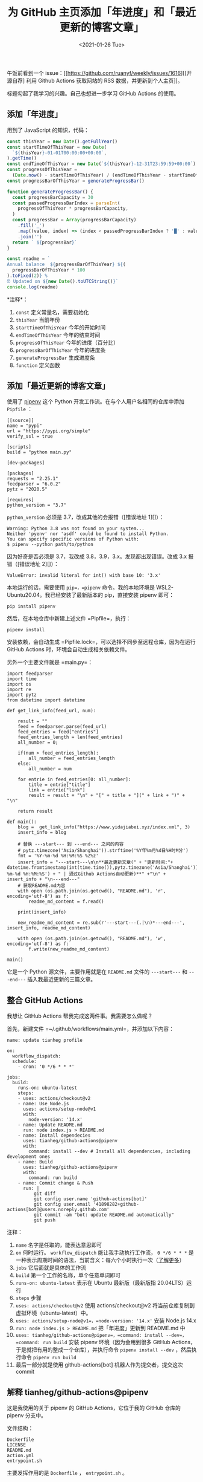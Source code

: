#+TITLE: 为 GitHub 主页添加「年进度」和「最近更新的博客文章」
#+DATE: <2021-01-26 Tue>
#+TAGS[]: 技术

午饭前看到一个
issue：[[https://github.com/ruanyf/weekly/issues/1616][[开源自荐] 利用
Github Actions 获取网站的 RSS 数据，并更新到个人主页]]。

标题勾起了我学习的兴趣。自己也想进一步学习 GitHub Actions 的使用。

** 添加「年进度」
   :PROPERTIES:
   :CUSTOM_ID: 添加-年进度
   :END:

用到了 JavaScript 的知识，代码：

#+BEGIN_SRC js
    const thisYear = new Date().getFullYear()
    const startTimeOfThisYear = new Date(
      `${thisYear}-01-01T00:00:00+00:00`,
    ).getTime()
    const endTimeOfThisYear = new Date(`${thisYear}-12-31T23:59:59+00:00`).getTime()
    const progressOfThisYear =
      (Date.now() - startTimeOfThisYear) / (endTimeOfThisYear - startTimeOfThisYear)
    const progressBarOfThisYear = generateProgressBar()

    function generateProgressBar() {
      const progressBarCapacity = 30
      const passedProgressBarIndex = parseInt(
        progressOfThisYear * progressBarCapacity,
      )
      const progressBar = Array(progressBarCapacity)
        .fill('_')
        .map((value, index) => (index < passedProgressBarIndex ? '█' : value))
        .join('')
      return ` ${progressBar}`
    }

    const readme = `
    Annual balance  ${progressBarOfThisYear} ${(
      progressBarOfThisYear * 100
    ).toFixed(2)} %
    ⏰ Updated on ${new Date().toUTCString()}`
    console.log(readme)
#+END_SRC

*注释*：

1. =const= 定义常量名，需要初始化
2. =thisYear= 当前年份
3. =startTimeOfThisYear= 今年的开始时间
4. =endTimeOfThisYear= 今年的结束时间
5. =progressOfThisYear= 今年的进度（百分比）
6. =progressBarOfThisYear= 今年的进度条
7. =generateProgressBar= 生成进度条
8. =function= 定义函数

** 添加「最近更新的博客文章」
   :PROPERTIES:
   :CUSTOM_ID: 添加-最近更新的博客文章
   :END:

使用了 [[https://github.com/pypa/pipenv][pipenv]] 这个 Python
开发工作流。在与个人用户名相同的仓库中添加 =Pipfile= ：

#+BEGIN_EXAMPLE
    [[source]]
    name = "pypi"
    url = "https://pypi.org/simple"
    verify_ssl = true

    [scripts]
    build = "python main.py"

    [dev-packages]

    [packages]
    requests = "2.25.1"
    feedparser = "6.0.2"
    pytz = "2020.5"

    [requires]
    python_version = "3.7"
#+END_EXAMPLE

=python_version= 必须是 3.7，改成其他的会报错（[错误地址 1][]）：

#+BEGIN_EXAMPLE
    Warning: Python 3.8 was not found on your system...
    Neither 'pyenv' nor 'asdf' could be found to install Python.
    You can specify specific versions of Python with:
    $ pipenv --python path/to/python
#+END_EXAMPLE

因为好奇是否必须是 3.7，我改成 3.8，3.9，3.x。发现都出现错误。改成 3.x
报错（[错误地址 2][]）：

#+BEGIN_EXAMPLE
    ValueError: invalid literal for int() with base 10: '3.x'
#+END_EXAMPLE

本地运行的话，需要使用 =pip=，=pipenv= 命令。我的本地环境是
WSL2-Ubuntu20.04。我已经安装了最新版本的 pip，直接安装 pipenv 即可：

#+BEGIN_EXAMPLE
    pip install pipenv
#+END_EXAMPLE

然后，在本地仓库中新建上述文件 =Pipfile=，执行：

#+BEGIN_EXAMPLE
    pipenv install
#+END_EXAMPLE

安装依赖，会自动生成
=Pipfile.lock=，可以选择不同步至远程仓库，因为在运行 GitHub Actions
时，环境会自动生成相关依赖文件。

另外一个主要文件就是 =main.py=：

#+BEGIN_EXAMPLE
    import feedparser
    import time
    import os
    import re
    import pytz
    from datetime import datetime

    def get_link_info(feed_url, num):

        result = ""
        feed = feedparser.parse(feed_url)
        feed_entries = feed["entries"]
        feed_entries_length = len(feed_entries)
        all_number = 0;

        if(num > feed_entries_length):
            all_number = feed_entries_length
        else:
            all_number = num

        for entrie in feed_entries[0: all_number]:
            title = entrie["title"]
            link = entrie["link"]
            result = result + "\n" + "[" + title + "](" + link + ")" + "\n"

        return result

    def main():
        blog =  get_link_info("https://www.yidajiabei.xyz/index.xml", 3)
        insert_info = blog

        # 替换 ---start--- 到 ---end--- 之间的内容
        # pytz.timezone('Asia/Shanghai')).strftime('%Y年%m月%d日%H时M分')
        fmt = '%Y-%m-%d %H:%M:%S %Z%z'
        insert_info = "---start---\n\n**最近更新文章(" + "更新时间:"+  datetime.fromtimestamp(int(time.time()),pytz.timezone('Asia/Shanghai')).strftime('%Y-%m-%d %H:%M:%S') + " | 通过Github Actions自动更新)**" +"\n" + insert_info + "\n---end---"
        # 获取README.md内容
        with open (os.path.join(os.getcwd(), "README.md"), 'r', encoding='utf-8') as f:
            readme_md_content = f.read()

        print(insert_info)

        new_readme_md_content = re.sub(r'---start---(.|\n)*---end---', insert_info, readme_md_content)

        with open (os.path.join(os.getcwd(), "README.md"), 'w', encoding='utf-8') as f:
            f.write(new_readme_md_content)

    main()
#+END_EXAMPLE

它是一个 Python 源文件，主要作用就是在 =README.md= 文件的 =---start---=
和 =---end---= 插入我最近更新的三篇文章。

** 整合 GitHub Actions
   :PROPERTIES:
   :CUSTOM_ID: 整合-github-actions
   :END:

我想让 GitHub Actions 帮我完成这两件事。我需要怎么做呢？

首先，新建文件 =~/.github/workflows/main.yml=，并添加以下内容：

#+BEGIN_EXAMPLE
    name: update tianheg profile

    on:
      workflow_dispatch:
      schedule:
        - cron: '0 */6 * * *'

    jobs:
      build:
        runs-on: ubuntu-latest
        steps:
        - uses: actions/checkout@v2
        - name: Use Node.js
          uses: actions/setup-node@v1
          with:
            node-version: '14.x'
        - name: Update README.md
          run: node index.js > README.md
        - name: Install dependecies
          uses: tianheg/github-actions@pipenv
          with:
            command: install --dev # Install all dependencies, including development ones
        - name: Build
          uses: tianheg/github-actions@pipenv
          with:
            command: run build
        - name: Commit change & Push
          run: |
              git diff
              git config user.name 'github-actions[bot]'
              git config user.email '41898282+github-actions[bot]@users.noreply.github.com'
              git commit -am "bot: update README.md automatically"
              git push
#+END_EXAMPLE

注释：

1.  =name= 名字是任取的，能表达意思即可
2.  =on= 何时运行。 =workflow_dispatch= 能让我手动执行工作流，
    =0 */6 * * *=
    是一种表示周期时间的语法，当前含义：每六个小时执行一次（[[https://crontab.guru/][了解更多]]）
3.  =jobs= 它后面就是具体的工作流
4.  =build= 第一个工作的名称，单个任意单词即可
5.  =runs-on: ubuntu-latest= 表示在 Ubuntu 最新版（最新版指
    20.04LTS）运行
6.  =steps= 步骤
7.  =uses: actions/checkout@v2= 使用 actions/checkout@v2
    将当前仓库复制到虚拟环境（ubuntu-latest）中。
8.  =uses: actions/setup-node@v1=，=node-version: '14.x'= 安装 Node.js
    14.x
9.  =run: node index.js > README.md= 把「年进度」更新到 README.md 中
10. =uses: tianheg/github-actions@pipenv=，=command: install --dev=，=command: run build=
    安装 pipenv 环境（因为会用到很多 GitHub
    Actions，于是就把有用的整成一个仓库），并执行命令
    =pipenv install --dev= ，然后执行命令 =pipenv run build=
11. 最后一部分就是使用 github-actions[bot] 机器人作为提交者，提交这次
    commit

** 解释 tianheg/github-actions@pipenv
   :PROPERTIES:
   :CUSTOM_ID: 解释-tianheg-github-actions-pipenv
   :END:

这是我使用的关于 pipenv 的 GitHub Actions，它位于我的 GitHub 仓库的
pipenv 分支中。

文件结构：

#+BEGIN_EXAMPLE
    Dockerfile
    LICENSE
    README.md
    action.yml
    entrypoint.sh
#+END_EXAMPLE

主要发挥作用的是 =Dockerfile= ， =entrypoint.sh= 。

=Dockerfile= 内容：

#+BEGIN_EXAMPLE
    ARG PYTHON_IMAGE_VERSION=3
    FROM python:$PYTHON_IMAGE_VERSION

    RUN pip install --upgrade pip \
     && pip install pipenv \
     && python --version ; pip --version ; pipenv --version

    COPY entrypoint.sh /
    RUN chmod +x /entrypoint.sh
    ENTRYPOINT ["/entrypoint.sh"]
#+END_EXAMPLE

=entrypoint.sh= 内容：

#+BEGIN_EXAMPLE
    #!/bin/sh

    sh -c "pipenv $*"
#+END_EXAMPLE

对于 Dockerfile
我不了解它的使用细节，但从这个文件里，我看出它完成了这几件事：获得
Python3；升级 pip；安装 pipenv；复制 entrypoint.sh 到根目录；给
entrypoint.sh 执行权限。

对于 entrypoint.sh 它完成的是输入了 =pipenv=
。这样在执行命令时，才能够只输入 =install --dev= ， =run build= 。

--------------

参考资料

1. [[https://github.com/zhaoolee/zhaoolee]]
